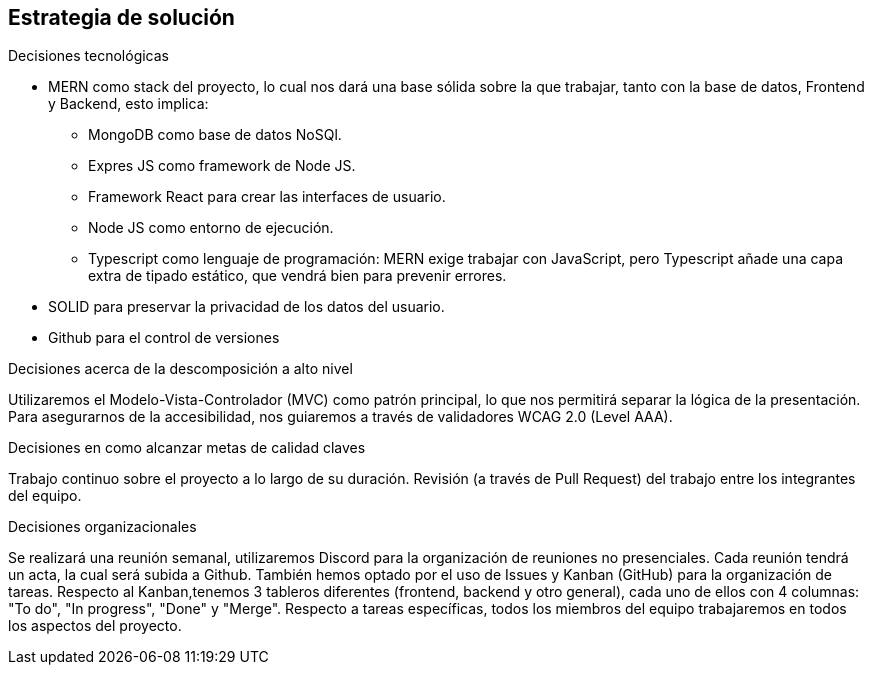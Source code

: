 [[section-solution-strategy]]
== Estrategia de solución

.Decisiones tecnológicas
* MERN como stack del proyecto, lo cual nos dará una base sólida sobre la que trabajar, tanto con la base de datos, Frontend y Backend, esto implica:
** MongoDB como base de datos NoSQl.
** Expres JS como framework de Node JS.
** Framework React para crear las interfaces de usuario.
** Node JS como entorno de ejecución.
** Typescript como lenguaje de programación: MERN exige trabajar con JavaScript, pero Typescript añade una capa extra de tipado estático, que vendrá bien para prevenir errores.
* SOLID para preservar la privacidad de los datos del usuario.
* Github para el control de versiones

.Decisiones acerca de la descomposición a alto nivel
Utilizaremos el Modelo-Vista-Controlador (MVC) como patrón principal, lo que nos permitirá separar la lógica de la presentación.
Para asegurarnos de la accesibilidad, nos guiaremos a través de validadores WCAG 2.0 (Level AAA).

.Decisiones en como alcanzar metas de calidad claves
Trabajo continuo sobre el proyecto a lo largo de su duración.
Revisión (a través de Pull Request) del trabajo entre los integrantes del equipo.

.Decisiones organizacionales
Se realizará una reunión semanal, utilizaremos Discord para la organización de reuniones no presenciales. Cada reunión tendrá un acta, la cual será subida a Github.
También hemos optado por el uso de Issues y Kanban (GitHub) para la organización de tareas.
Respecto al Kanban,tenemos 3 tableros diferentes (frontend, backend y otro general), cada uno de ellos con 4 columnas: "To do", "In progress", "Done" y "Merge".
Respecto a tareas específicas, todos los miembros del equipo trabajaremos en todos los aspectos del proyecto.
